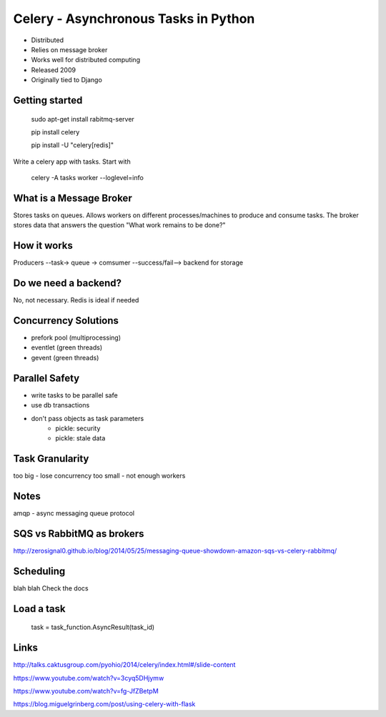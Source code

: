 Celery - Asynchronous Tasks in Python
=====================================

- Distributed

- Relies on message broker

- Works well for distributed computing

- Released 2009

- Originally tied to Django


Getting started
---------------

    sudo apt-get install rabitmq-server

    pip install celery

    pip install -U "celery[redis]"

Write a celery app with tasks. Start with

    celery -A tasks worker --loglevel=info


What is a Message Broker
------------------------

Stores tasks on queues. Allows workers on different processes/machines to produce and consume tasks.
The broker stores data that answers the question "What work remains to be done?"


How it works
------------

Producers --task-> queue -> comsumer --success/fail--> backend for storage


Do we need a backend?
---------------------

No, not necessary.
Redis is ideal if needed


Concurrency Solutions
---------------------

- prefork pool (multiprocessing)
- eventlet (green threads)
- gevent (green threads)


Parallel Safety
---------------
- write tasks to be parallel safe
- use db transactions
- don't pass objects as task parameters
    - pickle: security
    - pickle: stale data


Task Granularity
-----------------
too big - lose concurrency
too small - not enough workers


Notes
-----

amqp - async messaging queue protocol


SQS vs RabbitMQ as brokers
--------------------------

http://zerosignal0.github.io/blog/2014/05/25/messaging-queue-showdown-amazon-sqs-vs-celery-rabbitmq/


Scheduling
----------
blah blah
Check the docs


Load a task
-----------

    task = task_function.AsyncResult(task_id)


Links
-----

http://talks.caktusgroup.com/pyohio/2014/celery/index.html#/slide-content

https://www.youtube.com/watch?v=3cyq5DHjymw

https://www.youtube.com/watch?v=fg-JfZBetpM

https://blog.miguelgrinberg.com/post/using-celery-with-flask

